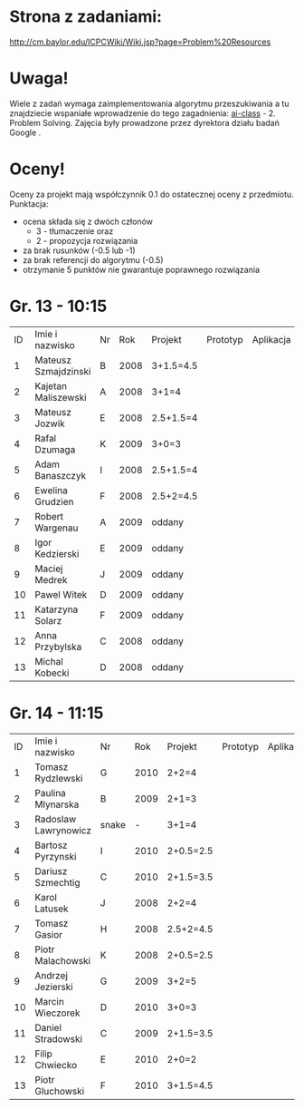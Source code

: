 * Strona z zadaniami:
http://cm.baylor.edu/ICPCWiki/Wiki.jsp?page=Problem%20Resources

* Uwaga!
  Wiele z zadań wymaga zaimplementowania algorytmu przeszukiwania a 
  tu znajdziecie wspaniałe wprowadzenie do tego zagadnienia: [[https://www.ai-class.com/course/video/quizquestion/17][ai-class]] - 2. Problem Solving. 
  Zajęcia były prowadzone przez dyrektora działu badań Google . 

* Oceny!
  Oceny za projekt mają współczynnik 0.1 do ostatecznej oceny z przedmiotu. Punktacja:
  - ocena składa się z dwóch członów 
    + 3 - tłumaczenie oraz 
    + 2 - propozycja rozwiązania
  - za brak rusunków (-0.5 lub -1)
  - za brak referencji do algorytmu (-0.5)
  - otrzymanie 5 punktów nie gwarantuje poprawnego rozwiązania

* Gr. 13 - 10:15
  | ID | Imie i nazwisko      | Nr |  Rok | Projekt   | Prototyp | Aplikacja | Ocena końcowa |
  |  1 | Mateusz Szmajdzinski | B  | 2008 | 3+1.5=4.5 |          |           |               |
  |  2 | Kajetan Maliszewski  | A  | 2008 | 3+1=4     |          |           |               |
  |  3 | Mateusz Jozwik       | E  | 2008 | 2.5+1.5=4 |          |           |               |
  |  4 | Rafal Dzumaga        | K  | 2009 | 3+0=3     |          |           |               |
  |  5 | Adam Banaszczyk      | I  | 2008 | 2.5+1.5=4 |          |           |               |
  |  6 | Ewelina Grudzien     | F  | 2008 | 2.5+2=4.5 |          |           |               |
  |  7 | Robert Wargenau      | A  | 2009 | oddany    |          |           |               |
  |  8 | Igor Kedzierski      | E  | 2009 | oddany    |          |           |               |
  |  9 | Maciej Medrek        | J  | 2009 | oddany    |          |           |               |
  | 10 | Pawel Witek          | D  | 2009 | oddany    |          |           |               |
  | 11 | Katarzyna Solarz     | F  | 2009 | oddany    |          |           |               |
  | 12 | Anna Przybylska      | C  | 2008 | oddany    |          |           |               |
  | 13 | Michal Kobecki       | D  | 2008 | oddany    |          |           |               |

  
* Gr. 14 - 11:15
  | ID | Imie i nazwisko      | Nr    |  Rok | Projekt   | Prototyp | Aplikacja | Ocena końcowa |
  |  1 | Tomasz Rydzlewski    | G     | 2010 | 2+2=4     |          |           |               |
  |  2 | Paulina Mlynarska    | B     | 2009 | 2+1=3     |          |           |               |
  |  3 | Radoslaw Lawrynowicz | snake |    - | 3+1=4     |          |           |               |
  |  4 | Bartosz Pyrzynski    | I     | 2010 | 2+0.5=2.5 |          |           |               |
  |  5 | Dariusz Szmechtig    | C     | 2010 | 2+1.5=3.5 |          |           |               |
  |  6 | Karol Latusek        | J     | 2008 | 2+2=4     |          |           |               |
  |  7 | Tomasz Gasior        | H     | 2008 | 2.5+2=4.5 |          |           |               |
  |  8 | Piotr Malachowski    | K     | 2008 | 2+0.5=2.5 |          |           |               |
  |  9 | Andrzej Jezierski    | G     | 2009 | 3+2=5     |          |           |               |
  | 10 | Marcin Wieczorek     | D     | 2010 | 3+0=3     |          |           |               |
  | 11 | Daniel Stradowski    | C     | 2009 | 2+1.5=3.5 |          |           |               |
  | 12 | Filip Chwiecko       | E     | 2010 | 2+0=2     |          |           |               |
  | 13 | Piotr Gluchowski     | F     | 2010 | 3+1.5=4.5 |          |           |               |

